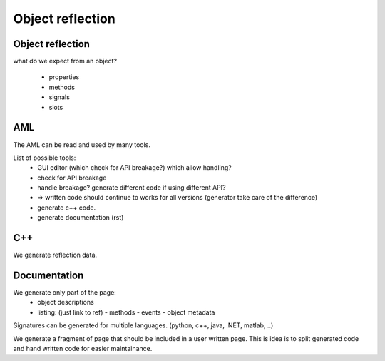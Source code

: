 Object reflection
=================

Object reflection
-----------------

what do we expect from an object?

 - properties
 - methods
 - signals
 - slots


AML
---

The AML can be read and used by many tools.

List of possible tools:
  - GUI editor (which check for API breakage?) which allow handling?
  - check for API breakage
  - handle breakage? generate different code if using different API?
  - => written code should continue to works for all versions (generator take care of the difference)

  - generate c++ code.
  - generate documentation (rst)


C++
---

We generate reflection data.

Documentation
-------------

We generate only part of the page:
 - object descriptions
 - listing: (just link to ref)
   - methods
   - events
   - object metadata

Signatures can be generated for multiple languages. (python, c++, java, .NET, matlab, ..)

We generate a fragment of page that should be included in a user written page. This is idea is to split generated code and hand written code for easier maintainance.




